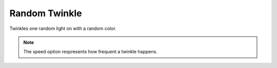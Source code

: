 ***************
Random Twinkle
***************

Twinkles one random light on with a random color.

.. Note:: The speed option respresents how frequent a twinkle happens.

.. code-block:: json
    :caption: With options
    :linenos:

    {
        "effect": "randomTwinkle",
        "options": {
            "speed": 100
        }
    }
